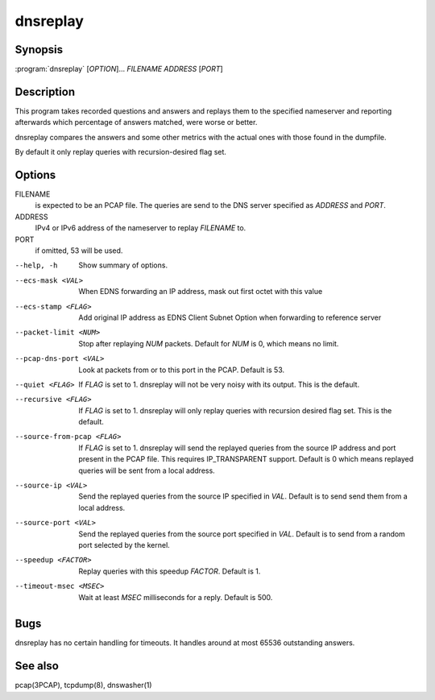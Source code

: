 dnsreplay
=========

Synopsis
--------

:program:`dnsreplay` [*OPTION*]... *FILENAME* *ADDRESS* [*PORT*]

Description
-----------

This program takes recorded questions and answers and replays them to
the specified nameserver and reporting afterwards which percentage of
answers matched, were worse or better.

dnsreplay compares the answers and some other metrics with the actual
ones with those found in the dumpfile.

By default it only replay queries with recursion-desired flag set.

Options
-------

FILENAME
    is expected to be an PCAP file. The queries are send to the DNS
    server specified as *ADDRESS* and *PORT*.
ADDRESS
    IPv4 or IPv6 address of the nameserver to replay *FILENAME* to.
PORT
    if omitted, 53 will be used.

--help, -h                 Show summary of options.
--ecs-mask <VAL>           When EDNS forwarding an IP address, mask out first octet with this value
--ecs-stamp <FLAG>         Add original IP address as EDNS Client Subnet Option when 
                           forwarding to reference server
--packet-limit <NUM>       Stop after replaying *NUM* packets. Default for *NUM* is 0, which
                           means no limit.
--pcap-dns-port <VAL>      Look at packets from or to this port in the PCAP. Default is 53.
--quiet <FLAG>             If *FLAG* is set to 1. dnsreplay will not be very noisy with its
                           output. This is the default.
--recursive <FLAG>         If *FLAG* is set to 1. dnsreplay will only replay queries with
                           recursion desired flag set. This is the default.
--source-from-pcap <FLAG>  If *FLAG* is set to 1. dnsreplay will send the replayed queries from the
                           source IP address and port present in the PCAP file. This requires
                           IP_TRANSPARENT support. Default is 0 which means replayed queries will be
                           sent from a local address.
--source-ip <VAL>          Send the replayed queries from the source IP specified in *VAL*. Default
                           is to send send them from a local address.
--source-port <VAL>        Send the replayed queries from the source port specified in *VAL*.
                           Default is to send from a random port selected by the kernel.
--speedup <FACTOR>         Replay queries with this speedup *FACTOR*. Default is 1.
--timeout-msec <MSEC>      Wait at least *MSEC* milliseconds for a reply. Default is 500.

Bugs
----

dnsreplay has no certain handling for timeouts. It handles around at
most 65536 outstanding answers.

See also
--------

pcap(3PCAP), tcpdump(8), dnswasher(1)
